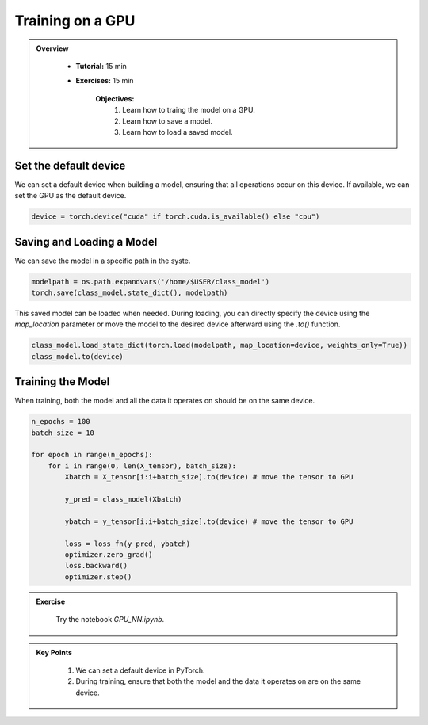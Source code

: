 Training on a GPU
=================

.. admonition:: Overview
   :class: Overview

    * **Tutorial:** 15 min
    * **Exercises:** 15 min

        **Objectives:**
            #. Learn how to traing the model on a GPU.
            #. Learn how to save a model.
            #. Learn how to load a saved model. 

Set the default device
**********************

We can set a default device when building a model, ensuring that all operations occur on this device. If available, we can set the GPU as the default device.

.. code-block:: python

    device = torch.device("cuda" if torch.cuda.is_available() else "cpu")

Saving and Loading a Model
******************************

We can save the model in a specific path in the syste.

.. code-block:: python

    modelpath = os.path.expandvars('/home/$USER/class_model')
    torch.save(class_model.state_dict(), modelpath)

This saved model can be loaded when needed. During loading, you can directly specify the device using the `map_location` parameter or move the model to the 
desired device afterward using the `.to()` function.

.. code-block:: python

    class_model.load_state_dict(torch.load(modelpath, map_location=device, weights_only=True))
    class_model.to(device)

Training the Model
******************

When training, both the model and all the data it operates on should be on the same device.

.. code-block:: python

    n_epochs = 100
    batch_size = 10
 
    for epoch in range(n_epochs):
        for i in range(0, len(X_tensor), batch_size):
            Xbatch = X_tensor[i:i+batch_size].to(device) # move the tensor to GPU

            y_pred = class_model(Xbatch)
        
            ybatch = y_tensor[i:i+batch_size].to(device) # move the tensor to GPU
        
            loss = loss_fn(y_pred, ybatch)
            optimizer.zero_grad()
            loss.backward()
            optimizer.step()

.. admonition:: Exercise
   :class: todo

    Try the notebook *GPU_NN.ipynb*.


.. admonition:: Key Points
   :class: hint

    #. We can set a default device in PyTorch.
    #. During training, ensure that both the model and the data it operates on are on the same device.



